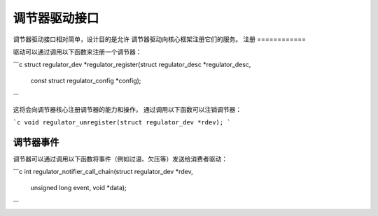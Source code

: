 ==========================
调节器驱动接口
==========================

调节器驱动接口相对简单，设计目的是允许
调节器驱动向核心框架注册它们的服务。
注册
============

驱动可以通过调用以下函数来注册一个调节器：

```c
struct regulator_dev *regulator_register(struct regulator_desc *regulator_desc,
					 const struct regulator_config *config);
```

这将会向调节器核心注册调节器的能力和操作。
通过调用以下函数可以注销调节器：

```c
void regulator_unregister(struct regulator_dev *rdev);
```

调节器事件
================

调节器可以通过调用以下函数将事件（例如过温、欠压等）发送给消费者驱动：

```c
int regulator_notifier_call_chain(struct regulator_dev *rdev,
					unsigned long event, void *data);
```
